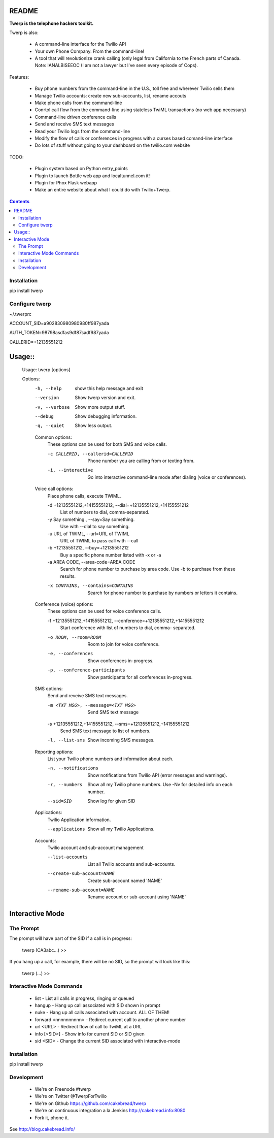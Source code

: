 README
======

**Twerp is the telephone hackers toolkit.**

Twerp is also:

 * A command-line interface for the Twilio API

 * Your own Phone Company. From the command-line!

 * A tool that will revolutionize crank calling (only legal from California to the French parts of Canada. Note: IANALBISEEOC (I am not a lawyer but I've seen every episode of Cops).

Features:

 * Buy phone numbers from the command-line in the U.S., toll free and wherever Twilio sells them
 * Manage Twilio accounts: create new sub-accounts, list, rename accouts
 * Make phone calls from the command-line 
 * Conrtol call flow from the command-line using stateless TwiML transactions (no web app necessary)
 * Command-line driven conference calls
 * Send and receive SMS text messages
 * Read your Twilio logs from the command-line
 * Modify the flow of calls or conferences in progress with a curses based comand-line interface
 * Do lots of stuff without going to your dashboard on the twilio.com website


TODO:

 * Plugin system based on Python entry_points
 * Plugin to launch Bottle web app and localtunnel.com it!
 * Plugin for Phox Flask webapp
 * Make an entire website about what I could do with Twilio+Twerp.


.. contents::


Installation
------------

pip install twerp



Configure twerp
---------------

~/.twerprc


ACCOUNT_SID=a902830980980980ff987yada

AUTH_TOKEN=98798asdfas9df87sadf987yada

CALLERID=+12135551212



Usage::
=======

    Usage: twerp [options]

    Options:
      -h, --help            show this help message and exit
      --version             Show twerp version and exit.
      -v, --verbose         Show more output stuff.
      --debug               Show debugging information.
      -q, --quiet           Show less output.

      Common options:
        These options can be used for both SMS and voice calls.

        -c CALLERID, --callerid=CALLERID
                            Phone number you are calling from or texting from.
        -i, --interactive   Go into interactive command-line mode after dialing
                            (voice or conferences).

      Voice call options:
        Place phone calls, execute TWIML.

        -d +12135551212,+14155551212, --dial=+12135551212,+14155551212
                            List of numbers to dial, comma-separated.
        -y Say something., --say=Say something.
                            Use with --dial to say something.
        -u URL of TWIML, --url=URL of TWIML
                            URL of TWIML to pass call with --call
        -b +12135551212, --buy=+12135551212
                            Buy a specific phone number listed with -x or -a
        -a AREA CODE, --area-code=AREA CODE
                            Search for phone number to purchase by area code. Use
                            -b to purchase from these results.

        -x CONTAINS, --contains=CONTAINS
                            Search for phone number to purchase by numbers or
                            letters it contains.

      Conference (voice) options:
        These options can be used for voice conference calls.

        -f +12135551212,+14155551212, --conference=+12135551212,+14155551212
                            Start conference with list of numbers to dial, comma-
                            separated.

        -o ROOM, --room=ROOM
                            Room to join for voice conference.
        -e, --conferences   Show conferences in-progress.
        -p, --conference-participants
                            Show participants for all conferences in-progress.

      SMS options:
        Send and reveive SMS text messages.

        -m <TXT MSG>, --message=<TXT MSG>
                            Send SMS text message

        -s +12135551212,+14155551212, --sms=+12135551212,+14155551212
                            Send SMS text message to list of numbers.

        -l, --list-sms      Show incoming SMS messages.

      Reporting options:
        List your Twilio phone numbers and information about each.

        -n, --notifications
                            Show notifications from Twilio API (error messages and
                            warnings).
        -r, --numbers       Show all my Twilio phone numbers. Use -Nv for detailed
                            info on each number.
        --sid=SID           Show log for given SID

      Applications:
        Twilio Application information.

        --applications      Show all my Twilio Applications.


      Accounts:
        Twilio account and sub-account management

        --list-accounts
            List all Twilio accounts and sub-accounts.

        --create-sub-account=NAME
            Create sub-account named 'NAME'

        --rename-sub-account=NAME
            Rename account or sub-account using 'NAME'

Interactive Mode
================


The Prompt
----------

The prompt will have part of the SID if a call is in progress:

    twerp (CA3abc...) >>

If you hang up a call, for example, there will be no SID, so the prompt will look like this:

    twerp (...) >>


Interactive Mode Commands
-------------------------

 * list - List all calls in progress, ringing or queued
 * hangup - Hang up call associated with SID shown in prompt
 * nuke - Hang up all calls associated with account. ALL OF THEM!
 * forward <nnnnnnnnnn> - Redirect current call to another phone number
 * url <URL> - Redirect flow of call to TwiML at a URL
 * info [<SID>] - Show info for current SID or SID given
 * sid <SID> - Change the current SID associated with interactive-mode


Installation
------------
pip install twerp


Development
-----------

 * We're on Freenode #twerp
 * We're on Twitter @TwerpForTwilio
 * We're on Github https://github.com/cakebread/twerp
 * We're on continuous integration a la Jenkins http://cakebread.info:8080
 * Fork it, phone it.

See http://blog.cakebread.info/

